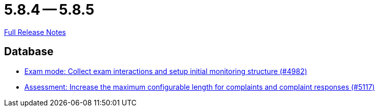 // SPDX-FileCopyrightText: 2023 Artemis Changelog Contributors
//
// SPDX-License-Identifier: CC-BY-SA-4.0

= 5.8.4 -- 5.8.5

link:https://github.com/ls1intum/Artemis/releases/tag/5.8.5[Full Release Notes]

== Database

* link:https://www.github.com/ls1intum/Artemis/commit/15b24275ef651767eccca8458f6ed1e9a34916aa[Exam mode: Collect exam interactions and setup initial monitoring structure (#4982)]
* link:https://www.github.com/ls1intum/Artemis/commit/8b77b01bd7b343fb086999998135e901daba65b6[Assessment: Increase the maximum configurable length for complaints and complaint responses (#5117)]


